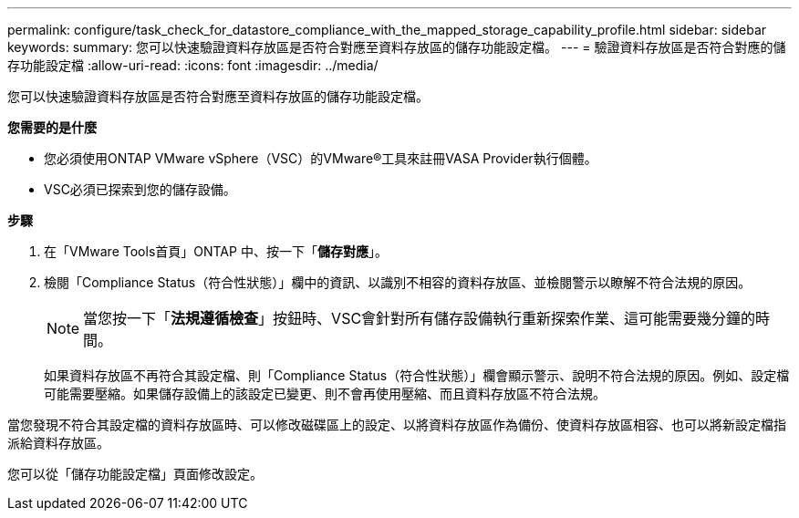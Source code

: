 ---
permalink: configure/task_check_for_datastore_compliance_with_the_mapped_storage_capability_profile.html 
sidebar: sidebar 
keywords:  
summary: 您可以快速驗證資料存放區是否符合對應至資料存放區的儲存功能設定檔。 
---
= 驗證資料存放區是否符合對應的儲存功能設定檔
:allow-uri-read: 
:icons: font
:imagesdir: ../media/


[role="lead"]
您可以快速驗證資料存放區是否符合對應至資料存放區的儲存功能設定檔。

*您需要的是什麼*

* 您必須使用ONTAP VMware vSphere（VSC）的VMware®工具來註冊VASA Provider執行個體。
* VSC必須已探索到您的儲存設備。


*步驟*

. 在「VMware Tools首頁」ONTAP 中、按一下「*儲存對應*」。
. 檢閱「Compliance Status（符合性狀態）」欄中的資訊、以識別不相容的資料存放區、並檢閱警示以瞭解不符合法規的原因。
+

NOTE: 當您按一下「*法規遵循檢查*」按鈕時、VSC會針對所有儲存設備執行重新探索作業、這可能需要幾分鐘的時間。

+
如果資料存放區不再符合其設定檔、則「Compliance Status（符合性狀態）」欄會顯示警示、說明不符合法規的原因。例如、設定檔可能需要壓縮。如果儲存設備上的該設定已變更、則不會再使用壓縮、而且資料存放區不符合法規。



當您發現不符合其設定檔的資料存放區時、可以修改磁碟區上的設定、以將資料存放區作為備份、使資料存放區相容、也可以將新設定檔指派給資料存放區。

您可以從「儲存功能設定檔」頁面修改設定。
